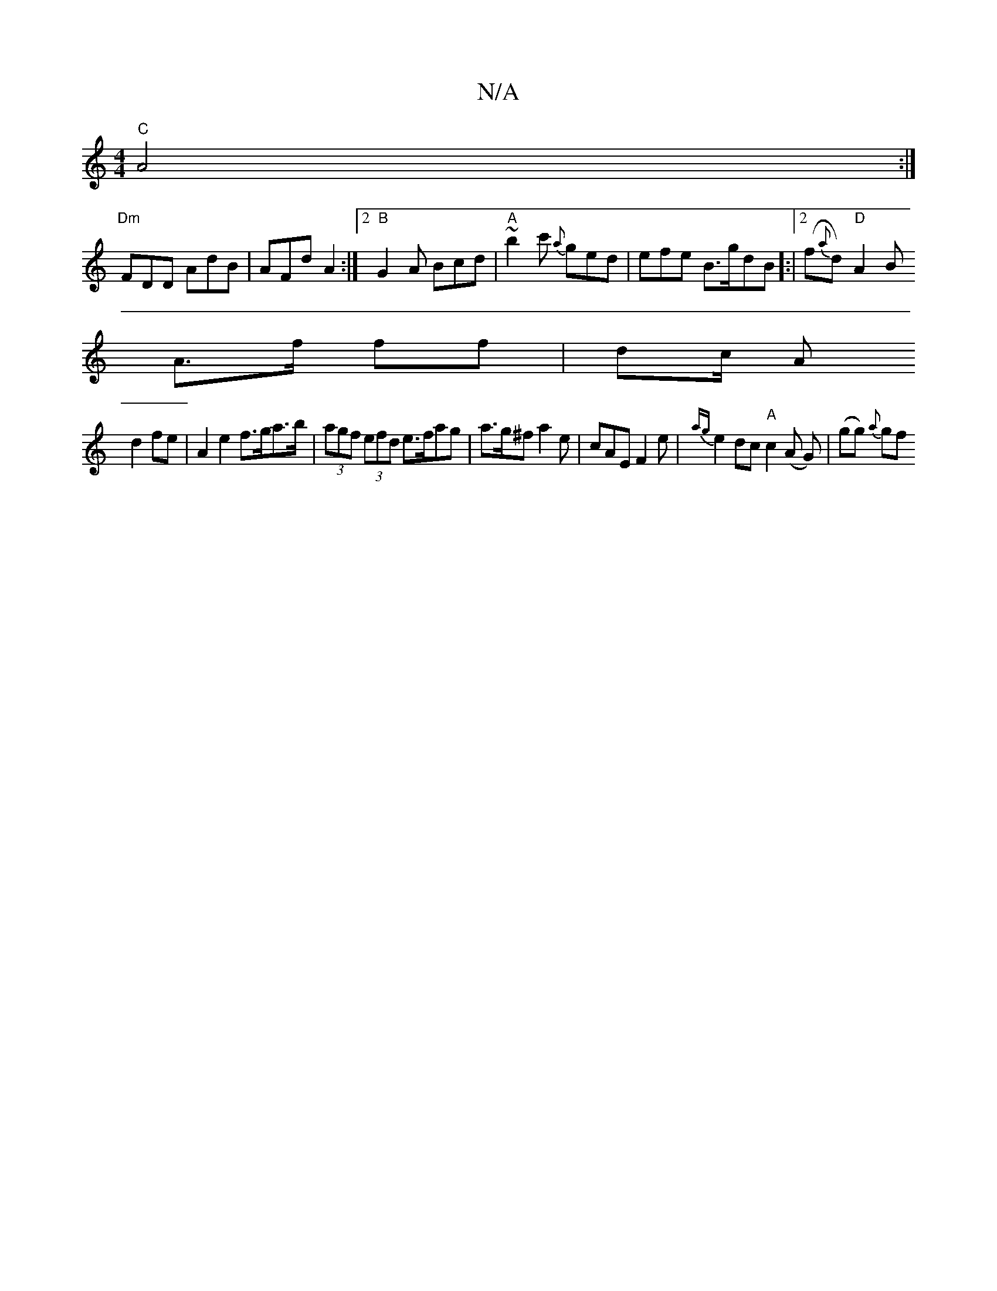 X:1
T:N/A
M:4/4
R:N/A
K:Cmajor
"C"A4 :|
"Dm"FDD AdB | AFd A2 :|2 "B"G2A Bcd|"A"~b2 c' {a}ged|efe B>gdB]:|[2 (f{a}d)"D"A2 B
A>f ff | dc/ A
d2fe | A2e2 f>ga>b | (3agf (3efd e>fag | a>g^f a2 e|-cAE F2 e | {ag}e2dc"A"c2(A G)|(gg) {a}gf
